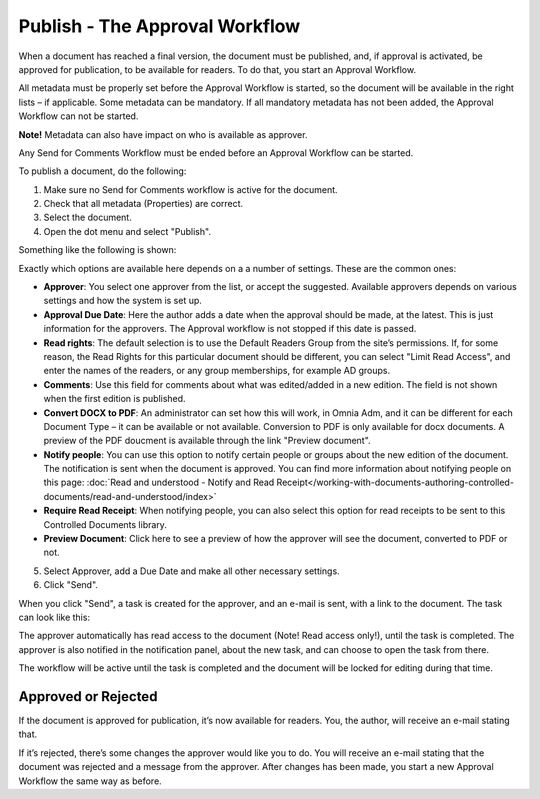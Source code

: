Publish - The Approval Workflow
================================

When a document has reached a final version, the document must be published, and, if approval is activated, be approved for publication, to be available for readers. To do that, you start an Approval Workflow.

All metadata must be properly set before the Approval Workflow is started, so the document will be available in the right lists – if applicable. Some metadata can be mandatory. If all mandatory metadata has not been added, the Approval Workflow can not be started.

**Note!**
Metadata can also have impact on who is available as approver.

Any Send for Comments Workflow must be ended before an Approval Workflow can be started.

To publish a document, do the following:

1. Make sure no Send for Comments workflow is active for the document.
2. Check that all metadata (Properties) are correct.
3. Select the document.
4. Open the dot menu and select "Publish".

.. image:: approval-1.png
 
Something like the following is shown:

.. image:: approval-2.png

Exactly which options are available here depends on a a number of settings. These are the common ones:

+ **Approver**: You select one approver from the list, or accept the suggested. Available approvers depends on various settings and how the system is set up.
+ **Approval Due Date**: Here the author adds a date when the approval should be made, at the latest. This is just information for the approvers. The Approval workflow is not stopped if this date is passed.
+ **Read rights**: The default selection is to use the Default Readers Group from the site’s permissions. If, for some reason, the Read Rights for this particular document should be different, you can select "Limit Read Access", and enter the names of the readers, or any group memberships, for example AD groups.
+ **Comments**: Use this field for comments about what was edited/added in a new edition. The field is not shown when the first edition is published.
+ **Convert DOCX to PDF**: An administrator can set how this will work, in Omnia Adm, and it can be different for each Document Type – it can be available or not available. Conversion to PDF is only available for docx documents. A preview of the PDF doucment is available through the link "Preview document".
+ **Notify people**: You can use this option to notify certain people or groups about the new edition of the document. The notification is sent when the document is approved. You can find more information about notifying people on this page: :doc:`Read and understood - Notify and Read Receipt</working-with-documents-authoring-controlled-documents/read-and-understood/index>`
+ **Require Read Receipt**: When notifying people, you can also select this option for read receipts to be sent to this Controlled Documents library.
+ **Preview Document**: Click here to see a preview of how the approver will see the document, converted to PDF or not.

5. Select Approver, add a Due Date and make all other necessary settings.
6. Click "Send".

.. image:: approval-3.png

When you click "Send", a task is created for the approver, and an e-mail is sent, with a link to the document. The task can look like this:

.. image:: approval-task.png
 
The approver automatically has read access to the document (Note! Read access only!), until the task is completed. The approver is also notified in the notification panel, about the new task, and can choose to open the task from there. 

The workflow will be active until the task is completed and the document will be locked for editing during that time.

Approved or Rejected
*********************
If the document is approved for publication, it’s now available for readers. You, the author, will receive an e-mail stating that.

If it’s rejected, there’s some changes the approver would like you to do. You will receive an e-mail stating that the document was rejected and a message from the approver. After changes has been made, you start a new Approval Workflow the same way as before.
